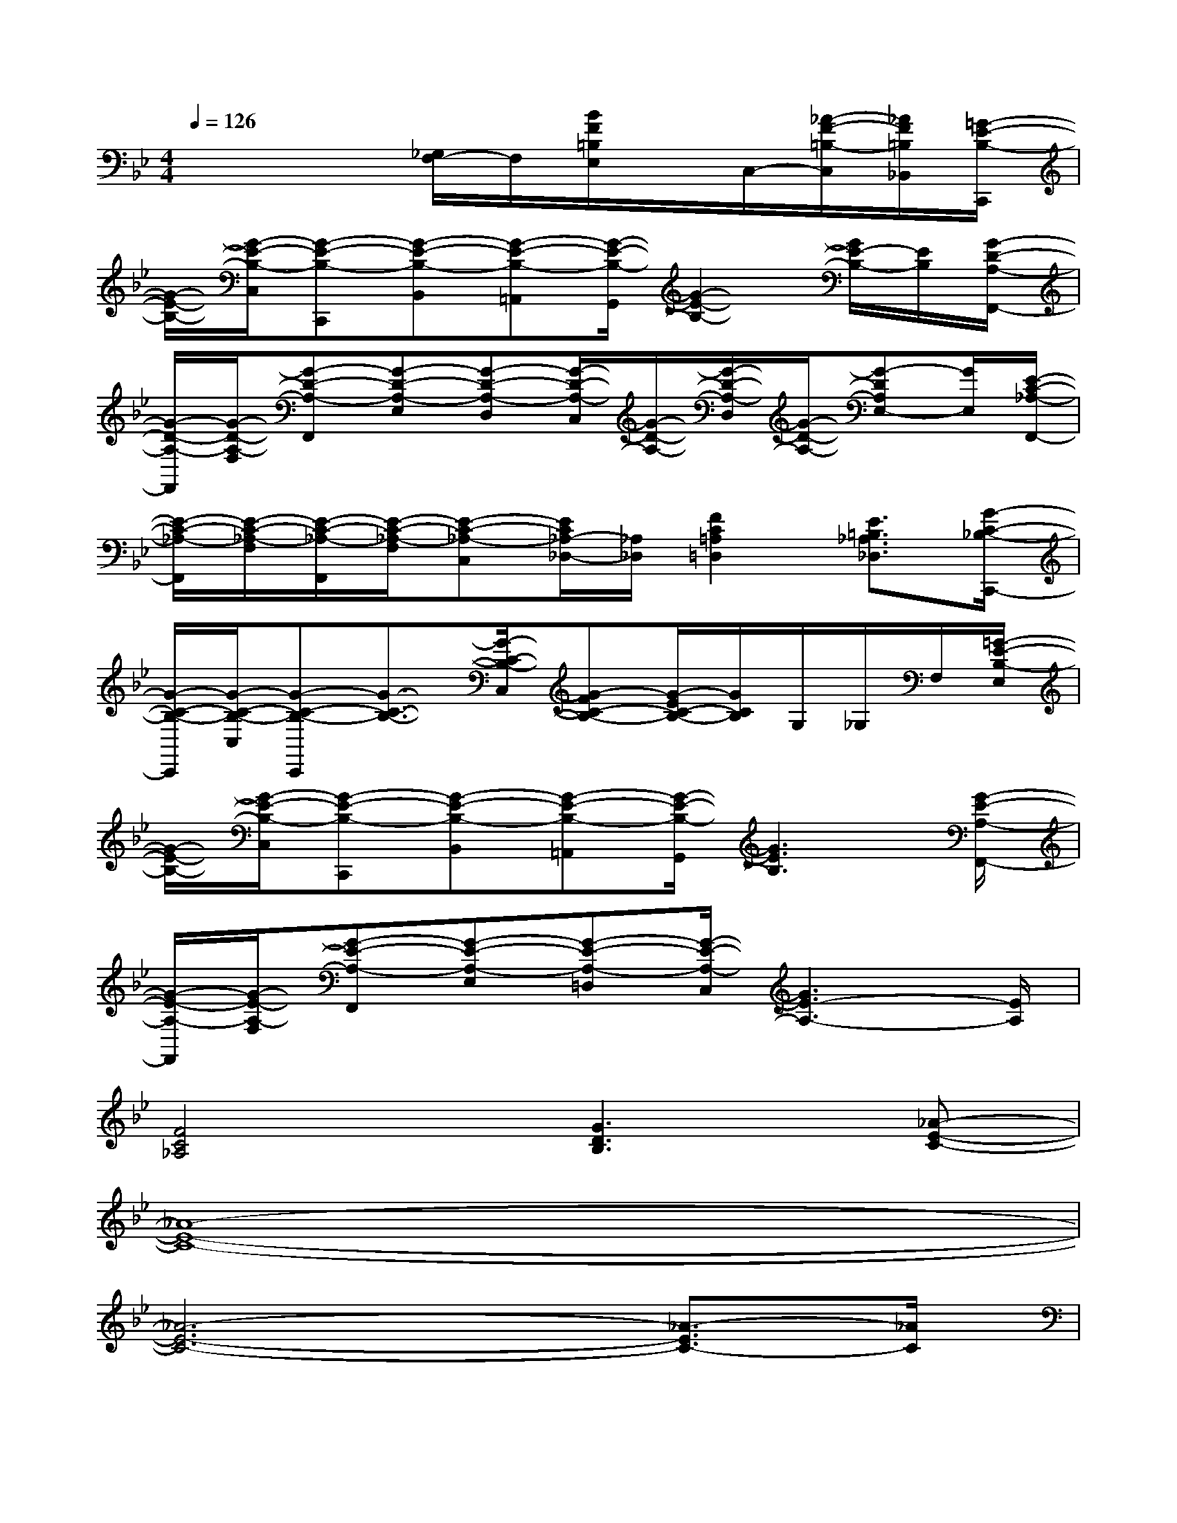 X:1
T:
M:4/4
L:1/8
Q:1/4=126
K:Bb%2flats
V:1
x4[_G,/2F,/2-]F,/2[B/2F/2=B,/2E,/2]x/2C,/2-[_A/2-F/2-=B,/2-C,/2][_A/2F/2=B,/2_B,,/2][=G/2-E/2-B,/2-C,,/2]|
[G/2-E/2-B,/2-][G/2-E/2-B,/2-C,/2][G-E-B,-C,,][G-E-B,-B,,][G-E-B,-=A,,][G/2-E/2-B,/2-G,,/2][G2-E2-B,2-][G/2E/2-B,/2-][E/2B,/2][G/2-D/2-A,/2-F,,/2-]|
[G/2-D/2-A,/2-F,,/2][G/2-D/2-A,/2-F,/2][G-D-A,-F,,][G-D-A,-E,][G-D-A,-D,][G/2-D/2-A,/2-C,/2][G/2-D/2-A,/2-][G/2-D/2-A,/2-D,/2][G/2-D/2-A,/2-][G-DA,E,-][G/2E,/2][E/2-C/2-_A,/2-F,,/2-]|
[E/2-C/2-_A,/2-F,,/2][E/2-C/2-_A,/2-F,/2][E/2-C/2-_A,/2-F,,/2][E/2-C/2-_A,/2-F,/2][E-C-_A,-C,][E/2C/2_A,/2-_D,/2-][_A,/2_D,/2][F2C2=A,2=D,2][E3/2=B,3/2_A,3/2_D,3/2][G/2-C/2-_B,/2-C,,/2-]|
[G/2-C/2-B,/2-C,,/2][G/2-C/2-B,/2-C,/2][G-C-B,-C,,][G3/2-C3/2-B,3/2-][G/2-C/2-B,/2-C,/2][G-FC-B,-][G/2-E/2C/2-B,/2-][G/2C/2B,/2]G,/2_G,/2F,/2[=G/2-E/2-B,/2-E,/2]|
[G/2-E/2-B,/2-][G/2-E/2-B,/2-C,/2][G-E-B,-C,,][G-E-B,-B,,][G-E-B,-=A,,][G/2-E/2-B,/2-G,,/2][G3E3B,3][G/2-E/2-A,/2-F,,/2-]|
[G/2-E/2-A,/2-F,,/2][G/2-E/2-A,/2-F,/2][G-E-A,-F,,][G-E-A,-E,][G-E-A,-=D,][G/2-E/2-A,/2-C,/2][G3E3-A,3-][E/2A,/2]|
[F4C4_A,4][G3D3B,3][_A-E-C-]|
[_A8-E8-C8-]|
[_A6-E6-C6-][_A3/2-E3/2C3/2-][_A/2C/2]|
x/2C,/2C,,B,,=A,,G,,/2x3F,,/2-|
F,,/2F,/2F,,E,D,C,/2x3F,,/2-|
F,,/2F,/2F,,C,_D,=D,x2x/2C,,/2-|
C,,/2C,/2C,,x4x3/2C,,/2-|
C,,/2C,/2C,,B,,A,,G,,/2x3F,,/2-|
F,,/2F,/2F,,E,D,C,/2x3x/2